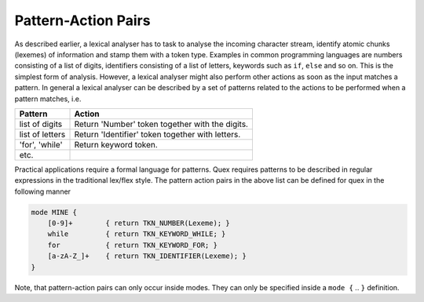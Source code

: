 Pattern-Action Pairs
====================

As described earlier, a lexical analyser has to task to analyse the incoming
character stream, identify atomic chunks (lexemes) of information and stamp
them with a token type. Examples in common programming languages are numbers
consisting of a list of digits, identifiers consisting of a list of letters,
keywords such as ``if``, ``else`` and so on.  This is the simplest form
of analysis. However, a lexical analyser might also perform other
actions as soon as the input matches a pattern. In general a lexical
analyser can be described by a set of patterns related to the actions
to be performed when a pattern matches, i.e.

.. table:: 

    ===============  ====================================================
    Pattern           Action
    ===============  ====================================================
    list of digits    Return 'Number' token together with the digits.
    list of letters   Return 'Identifier' token together with letters.
    'for', 'while'    Return keyword token.
    etc.
    ===============  ====================================================

Practical applications require a formal language for patterns. Quex
requires patterns to be described in regular expressions in the traditional
lex/flex style. The pattern action pairs in the above list can be defined
for quex in the following manner

.. code-block:: cpp

    mode MINE { 
        [0-9]+        { return TKN_NUMBER(Lexeme); }
        while         { return TKN_KEYWORD_WHILE; }
        for           { return TKN_KEYWORD_FOR; }
        [a-zA-Z_]+    { return TKN_IDENTIFIER(Lexeme); }
    }

Note, that pattern-action pairs can only occur inside modes. They can only be
specified inside a ``mode {`` .. ``}`` definition.

